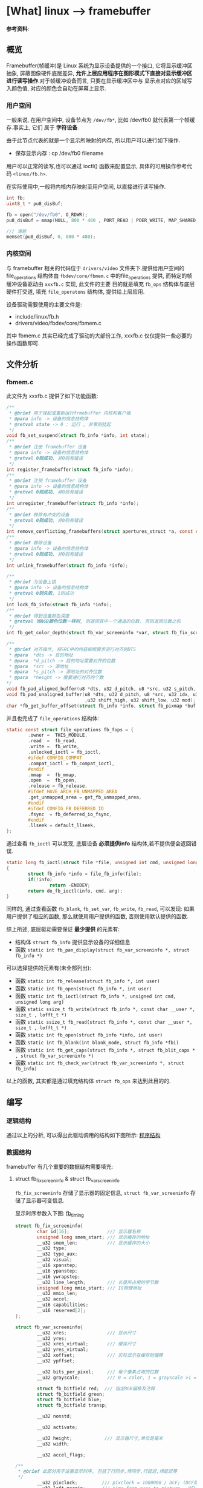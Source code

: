 * [What] linux --> framebuffer
*参考资料*: <<linux设备驱动开发详解>>
** 概览
Framebuffer(帧缓冲)是 Linux 系统为显示设备提供的一个接口, 它将显示缓冲区抽象, 屏蔽图像硬件底层差异, 
*允许上层应用程序在图形模式下直接对显示缓冲区进行读写操作*.对于帧缓冲设备而言, 只要在显示缓冲区中与
显示点对应的区域写入颜色值, 对应的颜色会自动在屏幕上显示.

*** 用户空间
一般来说, 在用户空间中, 设备节点为 =/dev/fb*=, 比如 /dev/fb0 就代表第一个帧缓存.事实上, 它们
属于 *字符设备*.

由于此节点代表的就是一个显示所映射的内存, 所以用户可以进行如下操作.
- 保存显示内存 : cp /dev/fb0 filename

用户可以正常的读写,也可以通过 ioctl() 函数来配置显示, 具体的可用操作参考代码 =<linux/fb.h>=.

在实际使用中,一般将内核内存映射至用户空间, 以直接进行读写操作.
#+BEGIN_SRC c
int fb;
uint8_t * pu8_disBuf;

fb = open("/dev/fb0", O_RDWR);
pu8_disBuf = mmap(NULL, 800 * 480 , PORT_READ | POER_WRITE, MAP_SHARED, fb, 0);

/// 清屏
memset(pu8_disBuf, 0, 800 * 480);
#+END_SRC
*** 内核空间
与 framebuffer 相关的代码位于 =drivers/video= 文件夹下.提供给用户空间的 file_operations 结构体由 
=fbdev/core/fbmem.c= 中的file_operations 提供, 而特定的帧缓冲设备驱动由 =xxxfb.c= 实现, 此文件的主要
目的就是填充 =fb_ops= 结构体与底层硬件打交道, 填充 =file_operatons= 结构体, 提供给上层应用.

设备驱动需要使用的主要文件是:
- include/linux/fb.h
- drivers/video/fbdev/core/fbmem.c

其中 fbmem.c 其实已经完成了驱动的大部份工作, xxxfb.c 仅仅提供一些必要的操作函数即可.
** 文件分析
*** fbmem.c
此文件为 xxxfb.c 提供了如下功能函数:
#+BEGIN_SRC c
/**
 ,* @brief 用于挂起或重新运行frmebuffer 内核和客户端
 ,* @para info -> 设备的信息结构体
 ,* @retval state -> 0 : 运行 , 非零则挂起
 ,*/
void fb_set_suspend(struct fb_info *info, int state);
/**
 ,* @brief 注册 framebuffer 设备
 ,* @para info -> 设备的信息结构体
 ,* @retval 0则成功, 非0则有错误
 ,*/
int register_framebuffer(struct fb_info *info);
/**
 ,* @brief 注销 framebuffer 设备
 ,* @para info -> 设备的信息结构体
 ,* @retval 0则成功, 非0则有错误
 ,*/
int unregister_framebuffer(struct fb_info *info);
/**
 ,* @brief 移除有冲突的设备
 ,* @retval 0则成功, 非0则有错误
 ,*/
int remove_conflicting_framebuffers(struct apertures_struct *a, const char *name, bool primary);
/**
 ,* @brief 移除设备
 ,* @para info -> 设备的信息结构体
 ,* @retval 0则成功, 非0则有错误
 ,*/
int unlink_framebuffer(struct fb_info *info);

/**
 ,* @brief 为设备上锁
 ,* @para info -> 设备的信息结构体
 ,* @retval 0则失败, 1则成功
 ,*/
int lock_fb_info(struct fb_info *info);
/**
 ,* @brief 得到设备颜色深度
 ,* @retval 当RGB颜色位数一样时, 则返回其中一个通道的位数. 否则返回位数之和
 ,*/
int fb_get_color_depth(struct fb_var_screeninfo *var, struct fb_fix_screeninfo *fix);

/**
 ,* @brief 对齐操作, 将SRC中的内容按照要求进行对齐到DTS
 ,* @para  *dts -> 目的地址
 ,* @para  *d_pitch -> 目的地址需要对齐的位数
 ,* @para  *src -> 源地址
 ,* @para  *s_pitch -> 源地址的对齐位数
 ,* @para  *height -> 需要进行对齐的个数
*/
void fb_pad_aligned_buffer(u8 *dts, u32 d_pitch, u8 *src, u32 s_pitch, u32 height);
void fb_pad_unaligned_buffer(u8 *dts, u32 d_pitch, u8 *src, u32 idx, u32 height
                             ,u32 shift_high, u32 shift_low, u32 mod);
char *fb_get_buffer_offset(struct fb_info *info, struct fb_pixmap *buf, u32 size);

#+END_SRC
并且也完成了 =file_operations= 结构体:
#+BEGIN_SRC c
static const struct file_operations fb_fops = {
        .owner =  THIS_MODULE,
        .read  =  fb_read,
        .write =  fb_write,
        .unlocked_ioctl = fb_ioctl,
        #ifdef CONFIG_COMPAT
        .compat_ioctl = fb_compat_ioctl,
        #endif
        .mmap  =  fb_mmap,
        .open  =  fb_open,
        .release = fb_release,
        #ifdef HAVE_ARCH_FB_UNMAPPED_AREA
        .get_unmapped_area = get_fb_unmapped_area,
        #endif
        #ifdef CONFIG_FB_DEFERRED_IO
        .fsync  = fb_deferred_io_fsync,
        #endif
        .llseek = default_llseek,
};
#+END_SRC

通过查看 =fb_ioctl= 可以发现, 底层设备 *必须提供info* 结构体,若不提供便会返回错误.
#+BEGIN_SRC c
static long fb_ioctl(struct file *file, unsigned int cmd, unsigned long arg)
{
        struct fb_info *info = file_fb_info(file);
        if(!info)
                return -ENODEV;
        return do_fb_ioctl(info, cmd, arg);
}
#+END_SRC
同样的, 通过查看函数 =fb_blank=, =fb_set_var=, =fb_write=, =fb_read=, 可以发现:
如果用户提供了相应的函数, 那么就使用用户提供的函数, 否则使用默认提供的函数.

综上所述, 底层驱动需要保证 *最少提供* 的元素有:
- 结构体 =struct fb_info= 提供显示设备的详细信息
- 函数 =static int fb_pan_display(struct fb_var_screeninfo *, struct fb_info *)=

可以选择提供的元素有(未全部列出):
- 函数 =static int fb_release(struct fb_info *, int user)=
- 函数 =static int fb_open(struct fb_info *, int user)=
- 函数 =static int fb_ioctl(struct fb_info *, unsigned int cmd, unsigned long arg)=
- 函数 =static ssize_t fb_write(struct fb_info *, const char __user *, size_t , lofft_t *)=
- 函数 =static ssize_t fb_read(struct fb_info *, const char __user *, size_t , lofft_t *)=
- 函数 =static int fb_open(struct fb_info *info, int user)=
- 函数 =static int fb_blank(int blank_mode, struct fb_info *fbi)=
- 函数 =static int fb_get_caps(struct fb_info *, struct fb_blit_caps * , struct fb_var_screeninfo *)=
- 函数 =static int fb_check_var(struct fb_var_screeninfo *, struct fb_info)=

以上的函数, 其实都是通过填充结构体 =struct fb_ops= 来达到此目的的.
** 编写
*** 逻辑结构
通过以上的分析, 可以得出此驱动调用的结构如下图所示: [[./fb_struct.jpg][程序结构]]
*** 数据结构
framebuffer 有几个重要的数据结构需要填充:
**** struct fb_fix_screeninfo & struct fb_var_screeninfo
=fb_fix_screeninfo= 存储了显示器的固定信息, =struct fb_var_screeninfo= 存储了显示器可变信息.

显示时序参数入下图:
[[./fb_timing.jpg][fb_timing]]
#+BEGIN_SRC c
struct fb_fix_screeninfo{
        char id[16];              /// 显示器名称
        unsigned long smem_start; /// 显示缓存的地址
        __u32 smem_len;           /// 显示缓存的大小
        __u32 type;
        __u32 type_aux;
        __u32 visual;
        __u16 xpanstep;
        __u16 ypanstep;
        __u16 ywrapstep;
        __u32 line_length;        /// 长度所占用的字节数
        unsigned long mmio_start; /// IO物理地址
        __u32 mmio_len;
        __u32 accel;
        __u16 capabilities;
        __u16 reserved[2];
};

struct fb_var_screeninfo{
        __u32 xres;               /// 显示尺寸
        __u32 yres;
        __u32 xres_virtual;       /// 缓存尺寸
        __u32 yres_virtual;
        __u32 xoffset;            /// 实际显示在缓存的偏移
        __u32 ypffset;

        __u32 bits_per_pixel;     /// 每个像素占用的位数
        __u32 grayscale;          /// 0 = color, 1 = grayscale >1 = FOURCC

        struct fb_bitfield red;  /// 指定RGB偏移及注释
        struct fb_bitfield green;
        struct fb_bitfield blue;
        struct fb_bitfield transp;

        __u32 nonstd;

        __u32 activate;

        __u32 height;            /// 显示器尺寸,单位是毫米
        __u32 width;

        __u32 accel_flags;

/**
 ,* @brief 此部分用于设置显示时序, 包括了行同步,场同步,行延迟,场延迟等
 ,*/
        __u32 pixclock;         /// pixclock = 1000000 / DCF; (DCF即刷新频率)
        __u32 left_margin;      /// time from sync to picture = HFL - SH2
        __u32 right_margin;     /// time from picture to sync = SH1 - HR
        __u32 upper_margin;     /// time from sync to picture = VFL - SV2
        __u32 lower_margin;     /// time from picture to sync = SV1 - VR
        __u32 hsync_len;        /// length of horizontal sync = SH2 - SH1
        __u32 vsync_len;        /// length of vertical sync = SV2 - SV1
        __u32 sync;
        __u32 vmode;
        __u32 rotate;
        __u32 colorspace;
        __u32 reserved[4];
};
#+END_SRC
**** struct fb_info
=struct fb_fix_screeninfo= 和 =struct fb_var_screeninfo= 集成在 =fb_info= 中, 最终填充的都是此结构体
#+BEGIN_SRC c
struct fb_info{
        atomic_t count;
        int node;
        int flags;
        struct mutex lock;      ///lock for open/release/ioctl functions
        struct mutex mm_lock;   ///lock for fb_mmap and smem_* fields
        struct fb_var_screeninfo var; /// current var
        struct fb_fix_screeninfo fix; /// current fix
        struct fb_mpnspecs monspecs;  /// current monitor specs
        struct work_struct queue;  /// framebuffer event queue
        struct fb_pixmap pixmap;   /// image hardware mapper
        struct fb_pixmap sprite    /// cursor hardware mapper
        struct fb_cmap cmap;       /// current cmap
        struct list_head modelist; /// mode list
        struct fb_videomode *mode; /// current mode
        ........
        struct fb_ops *fops;
        
};
#+END_SRC
*** 用户编写流程
通过参考其他 xxxfb.c 文件, 以及模板 =skeleton.c= ,可以得出流程如下:
- 编写显示器对应的设备树描述符, 用于设置必要显示参数
- 编写对于当前显示所必须的一些 ops 函数, 并初始化 =fb_ops= 结构体
- 在 =probe= 中解析设备树得出参数,并初始化结构体 =fb_info=, 申请对应的显示缓存并注册设备
- 在 =release= 中释放相应的显示缓存并注销设备.

*注意*:此部分仅仅是对显示缓存的操作, 而对于具体缓存应该如何作用于LCD,
 则需要编写LCD驱动.

[[https://github.com/KcMeterCEC/linux_exercise/tree/master/device_framebuffer][参考代码]]